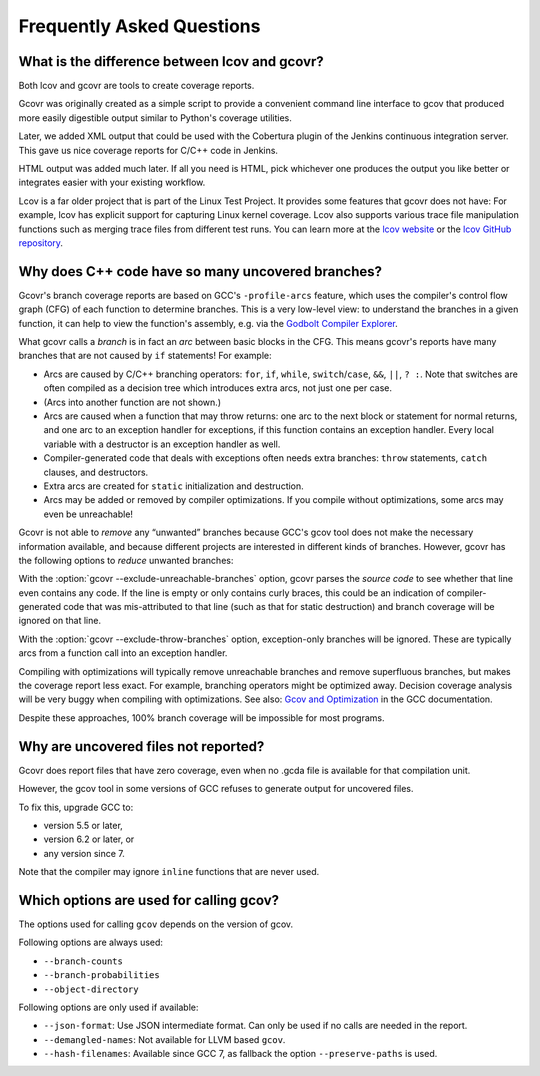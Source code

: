 .. _faq:

Frequently Asked Questions
==========================

.. _lcov vs gcovr:

What is the difference between lcov and gcovr?
----------------------------------------------

Both lcov and gcovr are tools to create coverage reports.

Gcovr was originally created as a simple script
to provide a convenient command line interface to gcov
that produced more easily digestible output
similar to Python's coverage utilities.

Later, we added XML output
that could be used with the Cobertura plugin
of the Jenkins continuous integration server.
This gave us nice coverage reports for C/C++ code in Jenkins.

HTML output was added much later.
If all you need is HTML,
pick whichever one produces the output you like better
or integrates easier with your existing workflow.

Lcov is a far older project that is part of the Linux Test Project.
It provides some features that gcovr does not have:
For example, lcov has explicit support for capturing Linux kernel coverage.
Lcov also supports various trace file manipulation functions
such as merging trace files from different test runs.
You can learn more at the `lcov website`_ or the `lcov GitHub repository`_.

.. _lcov website: http://ltp.sourceforge.net/coverage/lcov.php
.. _lcov GitHub repository: https://github.com/linux-test-project/lcov


.. _exception branches:

Why does C++ code have so many uncovered branches?
--------------------------------------------------

Gcovr's branch coverage reports are based on GCC's ``-profile-arcs`` feature,
which uses the compiler's control flow graph (CFG) of each function
to determine branches.
This is a very low-level view:
to understand the branches in a given function,
it can help to view the function's assembly,
e.g. via the `Godbolt Compiler Explorer`_.

What gcovr calls a *branch* is in fact an *arc* between basic blocks in the CFG.
This means gcovr's reports
have many branches that are not caused by ``if`` statements!
For example:

-   Arcs are caused by C/C++ branching operators:
    ``for``, ``if``, ``while``, ``switch``/``case``,
    ``&&``, ``||``, ``? :``.
    Note that switches are often compiled as a decision tree
    which introduces extra arcs, not just one per case.

-   (Arcs into another function are not shown.)

-   Arcs are caused when a function that may throw returns:
    one arc to the next block or statement for normal returns,
    and one arc to an exception handler for exceptions,
    if this function contains an exception handler.
    Every local variable with a destructor is an exception handler as well.

-   Compiler-generated code that deals with exceptions
    often needs extra branches:
    ``throw`` statements, ``catch`` clauses, and destructors.

-   Extra arcs are created for ``static`` initialization and destruction.

-   Arcs may be added or removed by compiler optimizations.
    If you compile without optimizations, some arcs may even be unreachable!

Gcovr is not able to *remove* any “unwanted” branches
because GCC's gcov tool does not make the necessary information available,
and because different projects are interested in different kinds of branches.
However, gcovr has the following options to *reduce* unwanted branches:

With the :option:`gcovr --exclude-unreachable-branches` option,
gcovr parses the *source code* to see whether that line even contains any code.
If the line is empty or only contains curly braces,
this could be an indication of compiler-generated code
that was mis-attributed to that line (such as that for static destruction)
and branch coverage will be ignored on that line.

With the :option:`gcovr --exclude-throw-branches` option,
exception-only branches will be ignored.
These are typically arcs from a function call into an exception handler.

Compiling with optimizations will typically remove unreachable branches
and remove superfluous branches,
but makes the coverage report less exact.
For example, branching operators might be optimized away.
Decision coverage analysis will be very buggy when compiling with optimizations.
See also: `Gcov and Optimization`_ in the GCC documentation.

Despite these approaches,
100% branch coverage will be impossible for most programs.

.. _Godbolt Compiler Explorer: https://godbolt.org/
.. _Gcov and Optimization: https://gcc.gnu.org/onlinedocs/gcc/Gcov-and-Optimization.html

.. _uncovered files not shown:

Why are uncovered files not reported?
-------------------------------------

Gcovr does report files that have zero coverage,
even when no .gcda file is available for that compilation unit.

However, the gcov tool in some versions of GCC
refuses to generate output for uncovered files.

To fix this, upgrade GCC to:

* version 5.5 or later,
* version 6.2 or later, or
* any version since 7.

Note that the compiler may ignore ``inline`` functions that are never used.


.. _used gcov options:

Which options are used for calling gcov?
----------------------------------------

The options used for calling ``gcov`` depends on the version of gcov.

Following options are always used:

- ``--branch-counts``
- ``--branch-probabilities``
- ``--object-directory``

Following options are only used if available:

- ``--json-format``: Use JSON intermediate format. Can only be used if no calls are needed in the report.
- ``--demangled-names``: Not available for LLVM based ``gcov``.
- ``--hash-filenames``: Available since GCC 7, as fallback the option ``--preserve-paths`` is used.
